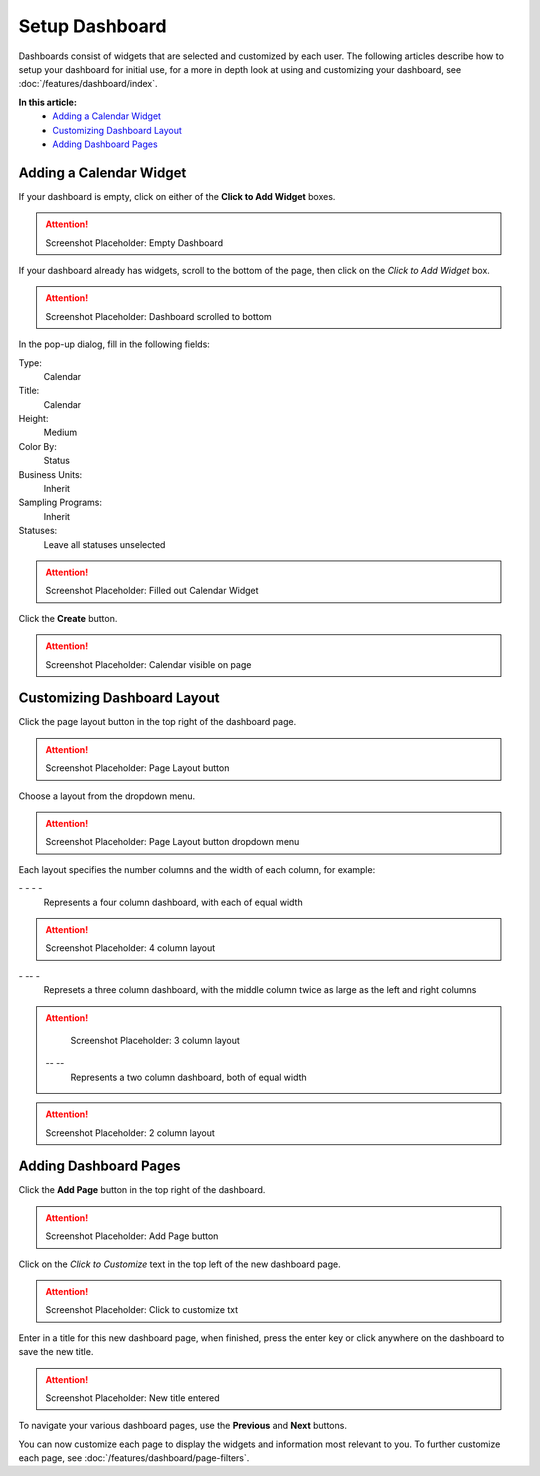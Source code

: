 Setup Dashboard
===============================

Dashboards consist of widgets that are selected and customized by each user. The following articles describe how to setup your dashboard for initial use, for a more in depth look at using and customizing your dashboard, see :doc:`/features/dashboard/index`. 

**In this article:**
	- `Adding a Calendar Widget`_
	- `Customizing Dashboard Layout`_
	- `Adding Dashboard Pages`_
    
Adding a Calendar Widget
-------------------------

If your dashboard is empty, click on either of the **Click to Add Widget** boxes.

.. attention::

	Screenshot Placeholder: Empty Dashboard


If your dashboard already has widgets, scroll to the bottom of the page, then click on the *Click to Add Widget* box.

.. attention::

	Screenshot Placeholder: Dashboard scrolled to bottom

In the pop-up dialog, fill in the following fields:

Type:
	Calendar
	
Title:
	Calendar

Height:
	Medium
    
Color By:
    Status

Business Units:
    Inherit
    
Sampling Programs:
    Inherit
    
Statuses:
    Leave all statuses unselected 

.. attention::

	Screenshot Placeholder: Filled out Calendar Widget

Click the **Create** button.

.. attention::

	Screenshot Placeholder: Calendar visible on page


Customizing Dashboard Layout
------------------------------

Click the page layout button in the top right of the dashboard page.

.. attention::

	Screenshot Placeholder: Page Layout button
    
Choose a layout from the dropdown menu. 

.. attention::

	Screenshot Placeholder: Page Layout button dropdown menu

Each layout specifies the number columns and the width of each column, for example:


\- \- \- \-
    Represents a four column dashboard, with each of equal width
    
.. attention::

	Screenshot Placeholder: 4 column layout

    
\- \-\- \-
    Represets a three column dashboard, with the middle column twice as large as the left and right columns

.. attention::

	Screenshot Placeholder: 3 column layout


 \-\- \-\-
    Represents a two column dashboard, both of equal width

.. attention::

	Screenshot Placeholder: 2 column layout

Adding Dashboard Pages
------------------------

Click the **Add Page** button in the top right of the dashboard.

.. attention::

	Screenshot Placeholder: Add Page button

Click on the *Click to Customize* text in the top left of the new dashboard page.

.. attention::

	Screenshot Placeholder: Click to customize txt

Enter in a title for this new dashboard page, when finished, press the enter key or click anywhere on the dashboard to save the new title.

.. attention::

	Screenshot Placeholder: New title entered
    
To navigate your various dashboard pages, use the **Previous** and **Next** buttons.

You can now customize each page to display the widgets and information most relevant to you. To further customize each page, see :doc:`/features/dashboard/page-filters`.

